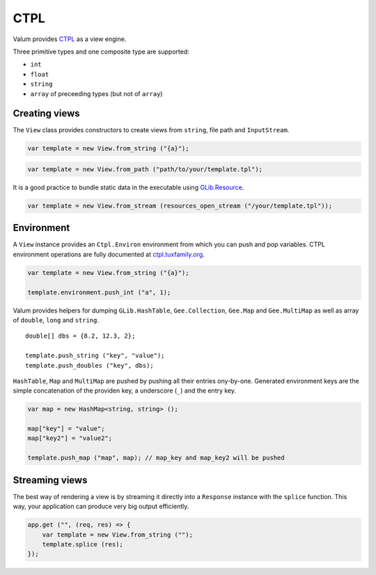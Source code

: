 CTPL
====

Valum provides
`CTPL <http://ctpl.tuxfamily.org/doc/unstable/ctpl-CtplEnviron.html>`__
as a view engine.

Three primitive types and one composite type are supported:

-  ``int``
-  ``float``
-  ``string``
-  ``array`` of preceeding types (but not of ``array``)

Creating views
--------------

The ``View`` class provides constructors to create views from
``string``, file path and ``InputStream``.

.. code:: vala

    var template = new View.from_string ("{a}");

.. code:: vala

    var template = new View.from_path ("path/to/your/template.tpl");

It is a good practice to bundle static data in the executable using
`GLib.Resource <http://valadoc.org/#!api=gio-2.0/GLib.Resource>`__.

.. code:: vala

    var template = new View.from_stream (resources_open_stream ("/your/template.tpl"));

Environment
-----------

A ``View`` instance provides an ``Ctpl.Environ`` environment from which
you can push and pop variables. CTPL environment operations are fully
documented at
`ctpl.tuxfamily.org <http://ctpl.tuxfamily.org/doc/unstable/ctpl-CtplEnviron.html>`__.

.. code:: vala

    var template = new View.from_string ("{a}");

    template.environment.push_int ("a", 1);

Valum provides helpers for dumping ``GLib.HashTable``,
``Gee.Collection``, ``Gee.Map`` and ``Gee.MultiMap`` as well as array of
``double``, ``long`` and ``string``.

::

    double[] dbs = {8.2, 12.3, 2};

    template.push_string ("key", "value");
    template.push_doubles ("key", dbs);

``HashTable``, ``Map`` and ``MultiMap`` are pushed by pushing all their
entries ony-by-one. Generated environment keys are the simple
concatenation of the providen key, a underscore (``_``) and the entry
key.

.. code:: vala

    var map = new HashMap<string, string> ();

    map["key"] = "value";
    map["key2"] = "value2";

    template.push_map ("map", map); // map_key and map_key2 will be pushed

Streaming views
---------------

The best way of rendering a view is by streaming it directly into a
``Response`` instance with the ``splice`` function. This way, your
application can produce very big output efficiently.

.. code:: vala

    app.get ("", (req, res) => {
        var template = new View.from_string ("");
        template.splice (res);
    });
